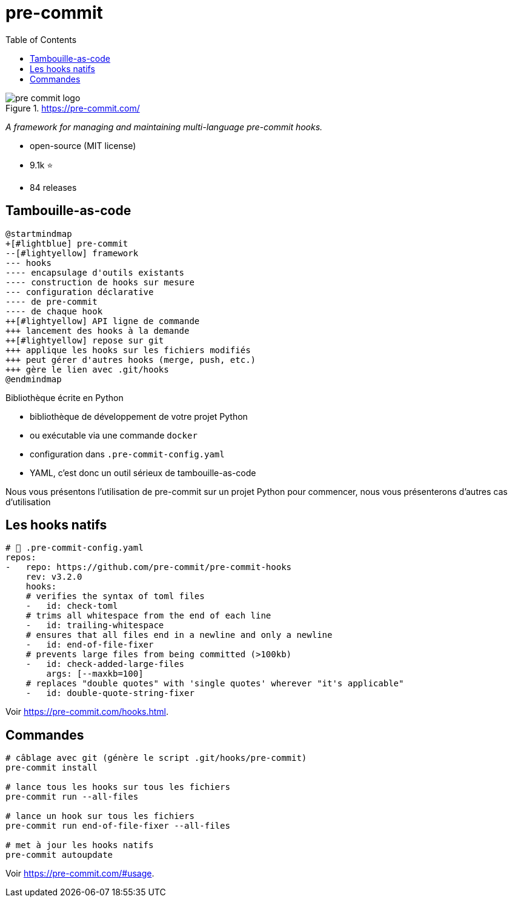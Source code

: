 :toc:
[.columns]
= pre-commit

[.column.is-one-fifth]
--
image::assets/pre-commit-logo.png[title="https://pre-commit.com/"]
--

[.column]
--
_A framework for managing and maintaining multi-language pre-commit hooks._

* open-source (MIT license)
* 9.1k ⭐
* 84 releases
--

== Tambouille-as-code

[plantuml, target=mindmap-diagram, format=svg]
----
@startmindmap
+[#lightblue] pre-commit
--[#lightyellow] framework
--- hooks
---- encapsulage d'outils existants
---- construction de hooks sur mesure
--- configuration déclarative
---- de pre-commit
---- de chaque hook
++[#lightyellow] API ligne de commande
+++ lancement des hooks à la demande
++[#lightyellow] repose sur git
+++ applique les hooks sur les fichiers modifiés
+++ peut gérer d'autres hooks (merge, push, etc.)
+++ gère le lien avec .git/hooks
@endmindmap
----

Bibliothèque écrite en Python

* bibliothèque de développement de votre projet Python
* ou exécutable via une commande `docker`
* configuration dans `.pre-commit-config.yaml` 

[.notes]    
--
* YAML, c'est donc un outil sérieux de tambouille-as-code

Nous vous présentons l'utilisation de pre-commit sur un projet Python pour commencer, nous vous présenterons d'autres cas d'utilisation
--

== Les hooks natifs

[source,yaml]
----
# 📄 .pre-commit-config.yaml
repos:
-   repo: https://github.com/pre-commit/pre-commit-hooks
    rev: v3.2.0
    hooks:
    # verifies the syntax of toml files
    -   id: check-toml
    # trims all whitespace from the end of each line
    -   id: trailing-whitespace
    # ensures that all files end in a newline and only a newline
    -   id: end-of-file-fixer
    # prevents large files from being committed (>100kb)
    -   id: check-added-large-files
        args: [--maxkb=100]
    # replaces "double quotes" with 'single quotes' wherever "it's applicable"
    -   id: double-quote-string-fixer
----

Voir https://pre-commit.com/hooks.html.

== Commandes

[source,bash]
----
# câblage avec git (génère le script .git/hooks/pre-commit)
pre-commit install

# lance tous les hooks sur tous les fichiers
pre-commit run --all-files

# lance un hook sur tous les fichiers
pre-commit run end-of-file-fixer --all-files

# met à jour les hooks natifs
pre-commit autoupdate
----

Voir https://pre-commit.com/#usage.
